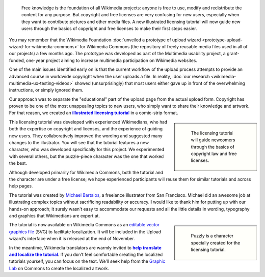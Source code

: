 .. title: Illustrated licensing tutorial for Wikimedia Commons
.. category: articles-en
.. slug: illustrated-licensing-tutorial-for-wikimedia-commons
.. date: 2010-11-05 15:18:54
.. tags: Wikimedia
.. keywords: Multimedia usability, Wikimedia Commons, Design
.. image: /images/2010-11-05_Licensing_tutorial_en.png
.. image-caption: The licensing tutorial will guide newcomers through the basics of copyright law and free licenses.
.. source-link: https://blog.wikimedia.org/2010/11/05/illustrated-licensing-tutorial-wikimedia-commons/
.. source-label: Wikimedia Tech blog


.. highlights::

    Free knowledge is the foundation of all Wikimedia projects: anyone is free to use, modify and redistribute the content for any purpose. But copyright and free licenses are very confusing for new users, especially when they want to contribute pictures and other media files. A new illustrated licensing tutorial will now guide new users through the basics of copyright and free licenses to make their first steps easier.


You may remember that the Wikimedia Foundation :doc:`unveiled a prototype of upload wizard <prototype-upload-wizard-for-wikimedia-commons>` for Wikimedia Commons (the repository of freely reusable media files used in all of our projects) a few months ago. The prototype was developed as part of the Multimedia usability project, a grant-funded, one-year project aiming to increase multimedia participation on Wikimedia websites.

One of the main issues identified early on is that the current workflow of the upload process attempts to provide an advanced course in worldwide copyright when the user uploads a file. In reality, :doc:`our research <wikimedia-multimedia-ux-testing-videos>` showed (unsurprisingly) that most users either gave up in front of the overwhelming instructions, or simply ignored them.


Our approach was to separate the "educational" part of the upload page from the actual upload form. Copyright has proven to be one of the most unappealing topics to new users, who simply want to share their knowledge and artwork. For that reason, we created an |illustrated tutorial|_ in a comic-strip format.

.. |illustrated tutorial| replace:: **illustrated licensing tutorial**

.. _illustrated tutorial: http://commons.wikimedia.org/wiki/File:Licensing_tutorial_en.svg

.. class:: rowstart-2 rowspan-5
.. sidebar::

   .. figure:: /images/Licensing_tutorial_en.svg

      The licensing tutorial will guide newcomers through the basics of copyright law and free licenses.

This licensing tutorial was developed with experienced Wikimedians, who had both the expertise on copyright and licenses, and the experience of guiding new users. They collaboratively improved the wording and suggested many changes to the illustrator. You will see that the tutorial features a new character, who was developed specifically for this project. We experimented with several others, but the puzzle-piece character was the one that worked the best.

Although developed primarily for Wikimedia Commons, both the tutorial and the character are under a free license; we hope experienced participants will reuse them for similar tutorials and across help pages.

The tutorial was created by `Michael Bartalos <http://bartalosillustration.com>`__, a freelance illustrator from San Francisco. Michael did an awesome job at illustrating complex topics without sacrificing readability or accuracy. I would like to thank him for putting up with our hands-on approach; it surely wasn't easy to accommodate our requests and all the little details in wording, typography and graphics that Wikimedians are expert at.

.. class:: rowspan-3
.. sidebar::

   .. figure:: /images/2010-11-05_Puzzly_sharing_(from_licensing_tutorial).svg
      :alt: A character with a puzzle-piece head sharing artwork with many people

      Puzzly is a character specially created for the licensing tutorial.

The tutorial is now available on Wikimedia Commons as an `editable vector graphics file <http://commons.wikimedia.org/wiki/File:Licensing_tutorial_en.svg>`__ (SVG) to facilitate localization. It will be included in the Upload wizard's interface when it is released at the end of November.

In the meantime, Wikimedia translators are warmly invited to |help translate|_. If you don't feel comfortable creating the localized tutorials yourself, you can focus on the text. We'll seek help from the `Graphic Lab <http://commons.wikimedia.org/wiki/Commons:Graphic_Lab>`__ on Commons to create the localized artwork.

.. |help translate| replace:: **help translate and localize the tutorial**

.. _help translate: http://meta.wikimedia.org/wiki/Licensing_tutorial
